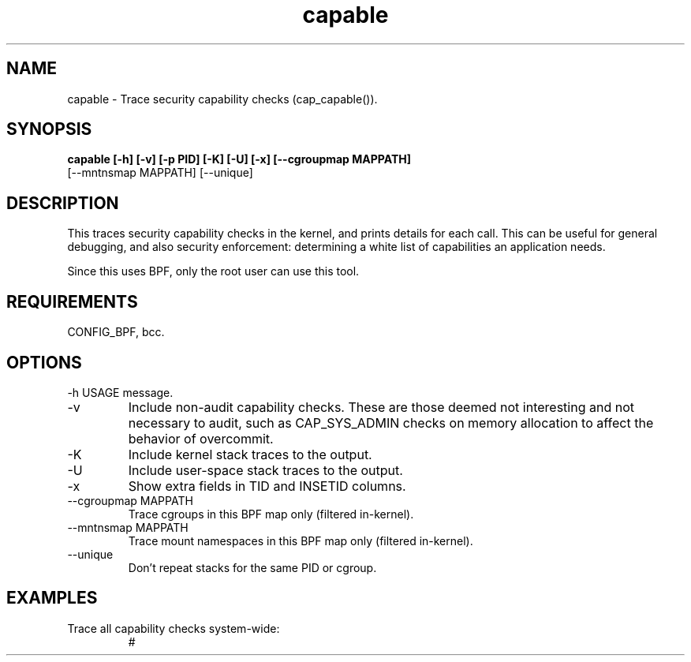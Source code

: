 .TH capable 8  "2020-03-08" "USER COMMANDS"
.SH NAME
capable \- Trace security capability checks (cap_capable()).
.SH SYNOPSIS
.B capable [\-h] [\-v] [\-p PID] [\-K] [\-U] [\-x] [\-\-cgroupmap MAPPATH]
           [\-\-mntnsmap MAPPATH] [--unique]
.SH DESCRIPTION
This traces security capability checks in the kernel, and prints details for
each call. This can be useful for general debugging, and also security
enforcement: determining a white list of capabilities an application needs.

Since this uses BPF, only the root user can use this tool.
.SH REQUIREMENTS
CONFIG_BPF, bcc.
.SH OPTIONS
\-h
USAGE message.
.TP
\-v
Include non-audit capability checks. These are those deemed not interesting and
not necessary to audit, such as CAP_SYS_ADMIN checks on memory allocation to
affect the behavior of overcommit.
.TP
\-K
Include kernel stack traces to the output.
.TP
\-U
Include user-space stack traces to the output.
.TP
\-x
Show extra fields in TID and INSETID columns.
.TP
\-\-cgroupmap MAPPATH
Trace cgroups in this BPF map only (filtered in-kernel).
.TP
\-\-mntnsmap  MAPPATH
Trace mount namespaces in this BPF map only (filtered in-kernel).
.TP
\-\-unique
Don't repeat stacks for the same PID or cgroup.
.SH EXAMPLES
.TP
Trace all capability checks system-wide:
#
.B 